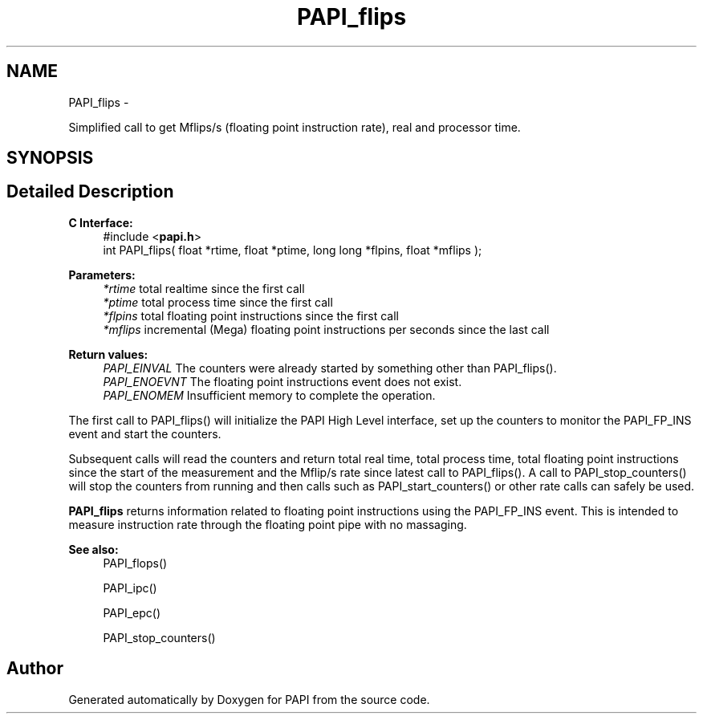 .TH "PAPI_flips" 3 "Fri Aug 2 2013" "Version 5.2.0.0" "PAPI" \" -*- nroff -*-
.ad l
.nh
.SH NAME
PAPI_flips \- 
.PP
Simplified call to get Mflips/s (floating point instruction rate), real and processor time.  

.SH SYNOPSIS
.br
.PP
.SH "Detailed Description"
.PP 
\fBC Interface: \fP
.RS 4
#include <\fBpapi.h\fP> 
.br
 int PAPI_flips( float *rtime, float *ptime, long long *flpins, float *mflips );
.RE
.PP
\fBParameters:\fP
.RS 4
\fI*rtime\fP total realtime since the first call 
.br
\fI*ptime\fP total process time since the first call 
.br
\fI*flpins\fP total floating point instructions since the first call 
.br
\fI*mflips\fP incremental (Mega) floating point instructions per seconds since the last call
.RE
.PP
\fBReturn values:\fP
.RS 4
\fIPAPI_EINVAL\fP The counters were already started by something other than PAPI_flips(). 
.br
\fIPAPI_ENOEVNT\fP The floating point instructions event does not exist. 
.br
\fIPAPI_ENOMEM\fP Insufficient memory to complete the operation.
.RE
.PP
The first call to PAPI_flips() will initialize the PAPI High Level interface, set up the counters to monitor the PAPI_FP_INS event and start the counters.
.PP
Subsequent calls will read the counters and return total real time, total process time, total floating point instructions since the start of the measurement and the Mflip/s rate since latest call to PAPI_flips(). A call to PAPI_stop_counters() will stop the counters from running and then calls such as PAPI_start_counters() or other rate calls can safely be used.
.PP
\fBPAPI_flips\fP returns information related to floating point instructions using the PAPI_FP_INS event. This is intended to measure instruction rate through the floating point pipe with no massaging.
.PP
\fBSee also:\fP
.RS 4
PAPI_flops() 
.PP
PAPI_ipc() 
.PP
PAPI_epc() 
.PP
PAPI_stop_counters() 
.RE
.PP


.SH "Author"
.PP 
Generated automatically by Doxygen for PAPI from the source code.
